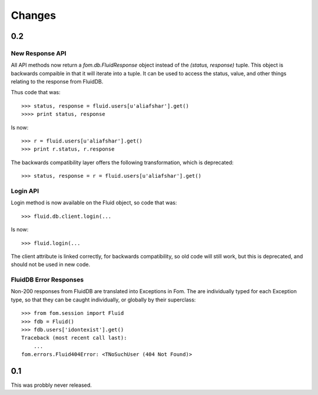 Changes
=======

0.2
~~~

New Response API
----------------

All API methods now return a `fom.db.FluidResponse` object instead of the
`(status, response)` tuple. This object is backwards compaible in that it will
iterate into a tuple. It can be used to access the status, value, and other
things relating to the response from FluidDB.

Thus code that was::

    >>> status, response = fluid.users[u'aliafshar'].get()
    >>>> print status, response

Is now::

    >>> r = fluid.users[u'aliafshar'].get()
    >>> print r.status, r.response

The backwards compatibility layer offers the following transformation, which
is deprecated::

    >>> status, response = r = fluid.users[u'aliafshar'].get()


Login API
---------

Login method is now available on the Fluid object, so code that was::

    >>> fluid.db.client.login(...

Is now::

    >>> fluid.login(...

The client attribute is linked correctly, for backwards compatibility, so old
code will still work, but this is deprecated, and should not be used in new
code.


FluidDB Error Responses
-----------------------

Non-200 responses from FluidDB are translated into Exceptions in Fom. The are
individually typed for each Exception type, so that they can be caught
individually, or globally by their superclass::

    >>> from fom.session import Fluid
    >>> fdb = Fluid()
    >>> fdb.users['idontexist'].get()
    Traceback (most recent call last):
        ...
    fom.errors.Fluid404Error: <TNoSuchUser (404 Not Found)>

0.1
~~~

This was probbly never released.
